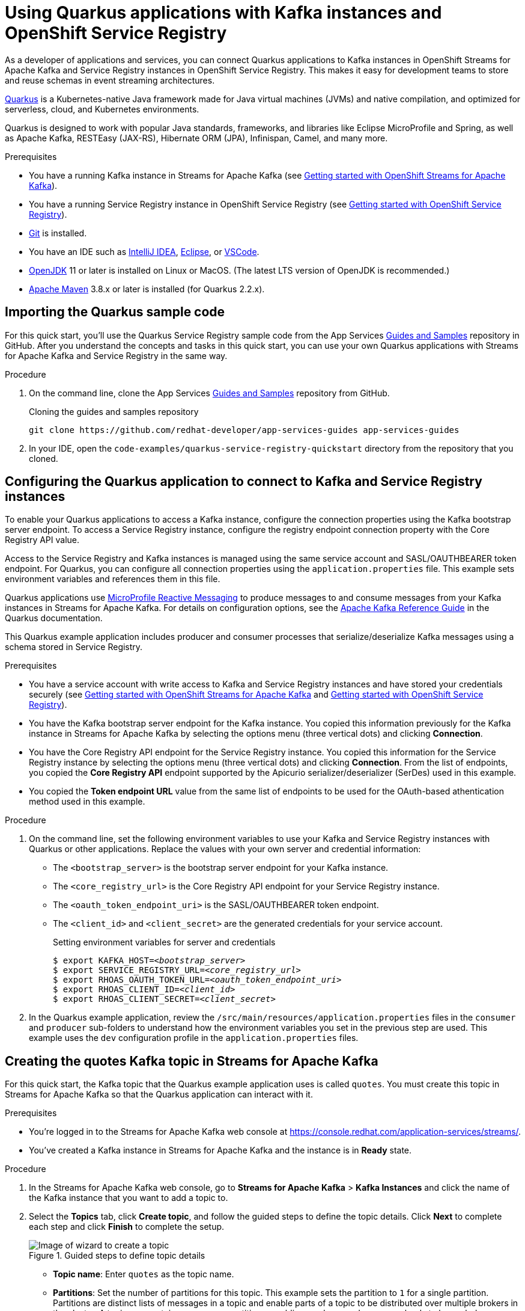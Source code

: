 ////
START GENERATED ATTRIBUTES
WARNING: This content is generated by running npm --prefix .build run generate:attributes
////

//OpenShift Application Services
:org-name: Application Services
:product-long-rhoas: OpenShift Application Services
:community:
:imagesdir: ./images
:property-file-name: app-services.properties
:samples-git-repo: https://github.com/redhat-developer/app-services-guides
:base-url: https://github.com/redhat-developer/app-services-guides/tree/main/docs/

//OpenShift Application Services CLI
:rhoas-cli-base-url: https://github.com/redhat-developer/app-services-cli/tree/main/docs/
:rhoas-cli-ref-url: commands
:rhoas-cli-installation-url: rhoas/rhoas-cli-installation/README.adoc

//OpenShift Streams for Apache Kafka
:product-long-kafka: OpenShift Streams for Apache Kafka
:product-kafka: Streams for Apache Kafka
:product-version-kafka: 1
:service-url-kafka: https://console.redhat.com/application-services/streams/
:getting-started-url-kafka: kafka/getting-started-kafka/README.adoc
:kafka-bin-scripts-url-kafka: kafka/kafka-bin-scripts-kafka/README.adoc
:kafkacat-url-kafka: kafka/kcat-kafka/README.adoc
:quarkus-url-kafka: kafka/quarkus-kafka/README.adoc
:nodejs-url-kafka: kafka/nodejs-kafka/README.adoc
:rhoas-cli-getting-started-url-kafka: kafka/rhoas-cli-getting-started-kafka/README.adoc
:topic-config-url-kafka: kafka/topic-configuration-kafka/README.adoc
:consumer-config-url-kafka: kafka/consumer-configuration-kafka/README.adoc
:access-mgmt-url-kafka: kafka/access-mgmt-kafka/README.adoc
:metrics-monitoring-url-kafka: kafka/metrics-monitoring-kafka/README.adoc
:service-binding-url-kafka: kafka/service-binding-kafka/README.adoc

//OpenShift Service Registry
:product-long-registry: OpenShift Service Registry
:product-registry: Service Registry
:registry: Service Registry
:product-version-registry: 1
:service-url-registry: https://console.redhat.com/application-services/service-registry/
:getting-started-url-registry: registry/getting-started-registry/README.adoc
:quarkus-url-registry: registry/quarkus-registry/README.adoc
:rhoas-cli-getting-started-url-registry: registry/rhoas-cli-getting-started-registry/README.adoc
:access-mgmt-url-registry: registry/access-mgmt-registry/README.adoc
:content-rules-registry: https://access.redhat.com/documentation/en-us/red_hat_openshift_service_registry/1/guide/9b0fdf14-f0d6-4d7f-8637-3ac9e2069817[Supported Service Registry content and rules]
:service-binding-url-registry: registry/service-binding-registry/README.adoc

//OpenShift Connectors
:product-long-connectors: OpenShift Connectors
:service-url-connectors: https://console.redhat.com/application-services/connectors
////
END GENERATED ATTRIBUTES
////

[id="chap-using-quarkus-registry"]
= Using Quarkus applications with Kafka instances and {product-long-registry}
ifdef::context[:parent-context: {context}]
:context: quarkus-service-registry

// Purpose statement for the assembly
[role="_abstract"]
As a developer of applications and services, you can connect Quarkus applications to Kafka instances in {product-long-kafka} and {registry} instances in {product-long-registry}. This makes it easy for development teams to store and reuse schemas in event streaming architectures.

https://quarkus.io/[Quarkus^] is a Kubernetes-native Java framework made for Java virtual machines (JVMs) and native compilation, and optimized for serverless, cloud, and Kubernetes environments.

Quarkus is designed to work with popular Java standards, frameworks, and libraries like Eclipse MicroProfile and Spring, as well as Apache Kafka, RESTEasy (JAX-RS), Hibernate ORM (JPA), Infinispan, Camel, and many more.

.Prerequisites
ifndef::community[]
* You have a Red Hat account.
endif::[]
* You have a running Kafka instance in {product-kafka} (see {base-url}{getting-started-url-kafka}[Getting started with {product-long-kafka}^]).
* You have a running {registry} instance in {product-long-registry} (see {base-url}{getting-started-url-registry}[Getting started with {product-long-registry}^]).
* https://github.com/git-guides/[Git^] is installed.
* You have an IDE such as https://www.jetbrains.com/idea/download/[IntelliJ IDEA^], https://www.eclipse.org/downloads/[Eclipse^], or https://code.visualstudio.com/Download[VSCode^].
* https://adoptopenjdk.net/[OpenJDK^] 11 or later is installed on Linux or MacOS. (The latest LTS version of OpenJDK is recommended.)
* https://maven.apache.org/[Apache Maven^] 3.8.x or later is installed (for Quarkus 2.2.x).

// Condition out QS-only content so that it doesn't appear in docs.
// All QS anchor IDs must be in this alternate anchor ID format `[#anchor-id]` because the ascii splitter relies on the other format `[id="anchor-id"]` to generate module files.
ifdef::qs[]
[#description]
Learn how to use a Quarkus application that produces messages to and consume messages from a Kafka instance in {product-long-kafka} and manage the message schemas in {product-long-registry}.

[#introduction]
Welcome to the quick start for {product-long-registry} with Quarkus. In this quick start, you'll learn how to use https://quarkus.io/[Quarkus^] to produce messages to and consume messages from your Kafka instances in {product-kafka} and manage the message schemas in {product-long-registry}.
endif::[]

[id="proc-importing-quarkus-registry-sample-code_{context}"]
== Importing the Quarkus sample code

[role="_abstract"]
For this quick start, you'll use the Quarkus {registry} sample code from the App Services {samples-git-repo}[Guides and Samples^] repository in GitHub. After you understand the concepts and tasks in this quick start, you can use your own Quarkus applications with {product-kafka} and {registry} in the same way.

.Procedure
. On the command line, clone the App Services {samples-git-repo}[Guides and Samples^] repository from GitHub.
+
.Cloning the guides and samples repository
[source,subs="+attributes"]
----
git clone {samples-git-repo} app-services-guides
----
. In your IDE, open the `code-examples/quarkus-service-registry-quickstart` directory from the repository that you cloned.

ifdef::qs[]
.Verification
* Is the Quarkus example application accessible in your IDE?
endif::[]

[id="proc-configuring-quarkus-registry-app_{context}"]
== Configuring the Quarkus application to connect to Kafka and {registry} instances

[role="_abstract"]
To enable your Quarkus applications to access a Kafka instance, configure the connection properties using the Kafka bootstrap server endpoint. To access a {registry} instance, configure the registry endpoint connection property with the Core Registry API value.

Access to the {registry} and Kafka instances is managed using the same service account and SASL/OAUTHBEARER token endpoint. For Quarkus, you can configure all connection properties using the `application.properties` file. This example sets environment variables and references them in this file.

Quarkus applications use https://github.com/eclipse/microprofile-reactive-messaging[MicroProfile Reactive Messaging^] to produce messages to and consume messages from your Kafka instances in {product-kafka}. For details on configuration options, see the https://quarkus.io/guides/kafka[Apache Kafka Reference Guide^] in the Quarkus documentation.

This Quarkus example application includes producer and consumer processes that serialize/deserialize Kafka messages using a schema stored in {registry}.

.Prerequisites
ifndef::qs[]
* You have a service account with write access to Kafka and {registry} instances and have stored your credentials securely (see {base-url}{getting-started-url-kafka}[Getting started with {product-long-kafka}^] and {base-url}{getting-started-url-registry}[Getting started with {product-long-registry}^]).
* You have the Kafka bootstrap server endpoint for the Kafka instance. You copied this information previously for the Kafka instance in {product-kafka} by selecting the options menu (three vertical dots) and clicking *Connection*.
* You have the Core Registry API endpoint for the {registry} instance. You copied this information for the {registry} instance by selecting the options menu (three vertical dots) and clicking *Connection*. From the list of endpoints, you copied the *Core Registry API* endpoint supported by the Apicurio serializer/deserializer (SerDes) used in this example.
* You copied the *Token endpoint URL* value from the same list of endpoints to be used for the OAuth-based athentication method used in this example.
endif::[]

.Procedure
. On the command line, set the following environment variables to use your Kafka and {registry} instances with Quarkus or other applications. Replace the values with your own server and credential information:
+
* The `<bootstrap_server>` is the bootstrap server endpoint for your Kafka instance.
* The `<core_registry_url>` is the Core Registry API endpoint for your {registry} instance.
* The `<oauth_token_endpoint_uri>` is the SASL/OAUTHBEARER token endpoint.
* The `<client_id>` and `<client_secret>` are the generated credentials for your service account.
+
.Setting environment variables for server and credentials
[source,subs="+quotes"]
----
$ export KAFKA_HOST=__<bootstrap_server>__
$ export SERVICE_REGISTRY_URL=__<core_registry_url>__
$ export RHOAS_OAUTH_TOKEN_URL=__<oauth_token_endpoint_uri>__
$ export RHOAS_CLIENT_ID=__<client_id>__
$ export RHOAS_CLIENT_SECRET=__<client_secret>__
----

. In the Quarkus example application, review the `/src/main/resources/application.properties` files in the `consumer` and `producer` sub-folders to understand how the environment variables you set in the previous step are used. This example uses the `dev` configuration profile in the `application.properties` files.

ifdef::qs[]
.Verification
* Did you set the required environment variables for accessing your services?
endif::[]

[id="proc-create-prices-topic-registry_{context}"]
== Creating the quotes Kafka topic in {product-kafka}

[role="_abstract"]
For this quick start, the Kafka topic that the Quarkus example application uses is called `quotes`. You must create this topic in {product-kafka} so that the Quarkus application can interact with it.

.Prerequisites
* You're logged in to the {product-kafka} web console at {service-url-kafka}[^].
* You've created a Kafka instance in {product-kafka} and the instance is in *Ready* state.

.Procedure
. In the {product-kafka} web console, go to *Streams for Apache Kafka* > *Kafka Instances* and click the name of the Kafka instance that you want to add a topic to.
. Select the *Topics* tab, click *Create topic*, and follow the guided steps to define the topic details. Click *Next* to complete each step and click *Finish* to complete the setup.
+
[.screencapture]
.Guided steps to define topic details
image::sak-create-topic.png[Image of wizard to create a topic]

* *Topic name*: Enter `quotes` as the topic name.
* *Partitions*: Set the number of partitions for this topic. This example sets the partition to `1` for a single partition. Partitions are distinct lists of messages in a topic and enable parts of a topic to be distributed over multiple brokers in the cluster. A topic can contain one or more partitions, enabling producer and consumer loads to be scaled.
* *Message retention*: Set the message retention time and size to the relevant value and increment. This example sets the retention time to `A week` and the retention size to `Unlimited`. Message retention time is the amount of time that messages are retained in a topic before they are deleted or compacted, depending on the cleanup policy. Retention size is the maximum total size of all log segments in a partition before they are deleted or compacted.
* *Replicas*: For this release of {product-kafka}, the replicas are preconfigured. The number of partition replicas for the topic is set to `3` and the minimum number of follower replicas that must be in sync with a partition leader is set to `2`.
+
Replicas are copies of partitions in a topic. Partition replicas are distributed over multiple brokers in the cluster to ensure topic availability if a broker fails. When a follower replica is in sync with a partition leader, the follower replica can become the new partition leader if needed.
+
After you complete the topic setup, the new Kafka topic is listed in the topics table. You can now run the Quarkus application to start producing and consuming messages using this topic.

.Verification
ifdef::qs[]
* Is the new `quotes` Kafka topic listed in the topics table?
endif::[]
ifndef::qs[]
* Verify that the new `quotes` Kafka topic is listed in the topics table.
endif::[]


[id="proc-running-quarkus-registry-example-app_{context}"]
== Running the Quarkus example application

[role="_abstract"]
After you configure your Quarkus application to connect to Kafka and {registry} instances, and you create the Kafka topic, you can run the Quarkus application to start producing and consuming messages to and from this topic.

The Quarkus application in this quick start consists of two processes:

* The consumer process is implemented by the `QuotesResource` class. This class exposes the `/quotes` REST endpoint that streams quotes from the `quotes` topic. This process also has a minimal frontend that streams quotes using Server-Sent Events to the web page.
* The producer process is implemented by the `QuotesProducer` class. This class produces a new quote periodically (every 5 seconds) with a random quote value that is published to the `quotes` topic.

.Prerequisites
* You've configured the Quarkus example application to connect to the Kafka and {registry} instances.
* You've created the Kafka `quotes` topic.
ifndef::qs[]
* You're logged in to the {registry} web console at {service-url-registry}[^].
endif::[]


.Procedure
. On the command line, change to the `code-examples/quarkus-service-registry-quickstart/consumer` directory that you imported and run the consumer process.
+
.Running the example consumer process
[source]
----
$ cd ~/code-examples/quarkus-service-registry-quickstart/consumer
$ mvn quarkus:dev
----
. After the consumer process is running, in a web browser, go to http://localhost:8080/quotes.html[^] and verify that this process is available.

. Leave the consumer process running, and run the producer process on a different terminal.
+
.Running the example producer process
[source]
----
$ cd ~/code-examples/quarkus-service-registry-quickstart/producer
$ mvn quarkus:dev
----

. When both the consumer and producer processes are running, view the generated quotes in the web browser at http://localhost:8080/quotes.html[^].

. In the web console, go to *{registry}* > *{registry} Instances*,  select your {registry} instance, and view the automatically generated schema for your application.


.What just happened?

* The Quarkus application is configured to use the `io.apicurio.registry.serde.avro.AvroKafkaSerializer` Java class for serializing and the `io.apicurio.registry.serde.avro.AvroKafkaDeserializer` class for deserializing messages to Avro format. This SerDes is configured to use remote schemas in {product-long-registry} rather than the local schemas in the application.

* Because there are no schemas in the {registry} instance, the SerDes published the schema for the `quotes` topic. The name of the schema is managed by the `TopicRecordIdStrategy` class, which uses the `topic_name-value` convention. You can find this schema in the {registry} instance and configure compatability rules to govern how the schema can evolve for future versions.

* If the Quarkus application fails to run, review the error log in the terminal and address any problems. Also review the steps in this quick start to ensure that the Quarkus application and Kafka topic are configured correctly.

ifdef::qs[]
.Verification
* Did the Quarkus example application run without any errors?
* Did you see the generated quotes at http://localhost:8080/quotes.html[^]?
* Did you see generated schemas in the {registry} instance?
endif::[]

ifdef::qs[]
[#conclusion]
Congratulations! You successfully completed the {product-kafka} and {registry} Quarkus quick start, and are now ready to use your own Quarkus application with {product-kafka} and {registry}.
endif::[]

ifdef::parent-context[:context: {parent-context}]
ifndef::parent-context[:!context:]
